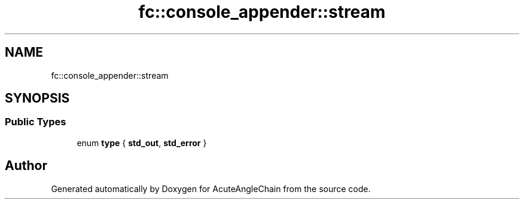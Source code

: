 .TH "fc::console_appender::stream" 3 "Sun Jun 3 2018" "AcuteAngleChain" \" -*- nroff -*-
.ad l
.nh
.SH NAME
fc::console_appender::stream
.SH SYNOPSIS
.br
.PP
.SS "Public Types"

.in +1c
.ti -1c
.RI "enum \fBtype\fP { \fBstd_out\fP, \fBstd_error\fP }"
.br
.in -1c

.SH "Author"
.PP 
Generated automatically by Doxygen for AcuteAngleChain from the source code\&.
